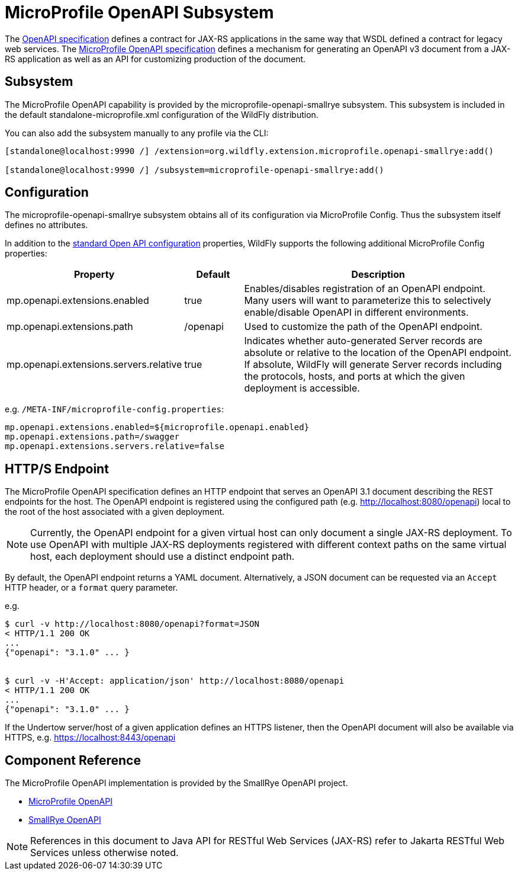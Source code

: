 :OpenAPIVersion: 3.1
:MicroProfileOpenAPIVersion: 4.0

[[MicroProfile_OpenAPI_SmallRye]]
= MicroProfile OpenAPI Subsystem

ifdef::env-github[]
:tip-caption: :bulb:
:note-caption: :information_source:
:important-caption: :heavy_exclamation_mark:
:caution-caption: :fire:
:warning-caption: :warning:
endif::[]

The https://github.com/OAI/OpenAPI-Specification/blob/main/versions/{OpenAPIVersion}.0.md[OpenAPI specification] defines a contract for JAX-RS applications in the same way that WSDL defined a contract for legacy web services.
The https://download.eclipse.org/microprofile/microprofile-open-api-{MicroProfileOpenAPIVersion}/microprofile-openapi-spec-{MicroProfileOpenAPIVersion}.html[MicroProfile OpenAPI specification] defines a mechanism for generating an OpenAPI v3 document from a JAX-RS application as well as an API for customizing production of the document.

== Subsystem

The MicroProfile OpenAPI capability is provided by the microprofile-openapi-smallrye subsystem.
This subsystem is included in the default standalone-microprofile.xml configuration of the WildFly distribution.

You can also add the subsystem manually to any profile via the CLI:

[source,options="nowrap"]
----
[standalone@localhost:9990 /] /extension=org.wildfly.extension.microprofile.openapi-smallrye:add()

[standalone@localhost:9990 /] /subsystem=microprofile-openapi-smallrye:add()
----

== Configuration

The microprofile-openapi-smallrye subsystem obtains all of its configuration via MicroProfile Config.  Thus the subsystem itself defines no attributes.

In addition to the https://download.eclipse.org/microprofile/microprofile-open-api-{MicroProfileOpenAPIVersion}/microprofile-openapi-spec-{MicroProfileOpenAPIVersion}.html#_core_configurations[standard Open API configuration] properties, WildFly supports the following additional MicroProfile Config properties:

[cols="2,1,5"]
|===
|Property |Default |Description

|mp.openapi.extensions.enabled
|true
|Enables/disables registration of an OpenAPI endpoint.  Many users will want to parameterize this to selectively enable/disable OpenAPI in different environments.

|mp.openapi.extensions.path
|/openapi
|Used to customize the path of the OpenAPI endpoint.

|mp.openapi.extensions.servers.relative
|true
|Indicates whether auto-generated Server records are absolute or relative to the location of the OpenAPI endpoint.  If absolute, WildFly will generate Server records including the protocols, hosts, and ports at which the given deployment is accessible.

|===

e.g. `/META-INF/microprofile-config.properties`:
[source,options="nowrap"]
---- 
mp.openapi.extensions.enabled=${microprofile.openapi.enabled}
mp.openapi.extensions.path=/swagger
mp.openapi.extensions.servers.relative=false
----

== HTTP/S Endpoint

The MicroProfile OpenAPI specification defines an HTTP endpoint that serves an OpenAPI {OpenAPIVersion} document describing the REST endpoints for the host.
The OpenAPI endpoint is registered using the configured path (e.g. http://localhost:8080/openapi) local to the root of the host associated with a given deployment.

[NOTE]
Currently, the OpenAPI endpoint for a given virtual host can only document a single JAX-RS deployment.
To use OpenAPI with multiple JAX-RS deployments registered with different context paths on the same virtual host, each deployment should use a distinct endpoint path.

By default, the OpenAPI endpoint returns a YAML document.
Alternatively, a JSON document can be requested via an `Accept` HTTP header, or a `format` query parameter.

e.g.

[source,shell,subs="attributes+"]
----
$ curl -v http://localhost:8080/openapi?format=JSON
< HTTP/1.1 200 OK
...
{"openapi": "{OpenAPIVersion}.0" ... }


$ curl -v -H'Accept: application/json' http://localhost:8080/openapi
< HTTP/1.1 200 OK
...
{"openapi": "{OpenAPIVersion}.0" ... }
----

If the Undertow server/host of a given application defines an HTTPS listener, then the OpenAPI document will also be available via HTTPS, e.g. https://localhost:8443/openapi

== Component Reference

The MicroProfile OpenAPI implementation is provided by the SmallRye OpenAPI project.

****

* https://microprofile.io/project/eclipse/microprofile-open-api[MicroProfile OpenAPI]
* http://github.com/smallrye/smallrye-open-api/[SmallRye OpenAPI]

****

NOTE: References in this document to Java API for RESTful Web Services (JAX-RS) refer to Jakarta RESTful Web Services unless otherwise noted.
